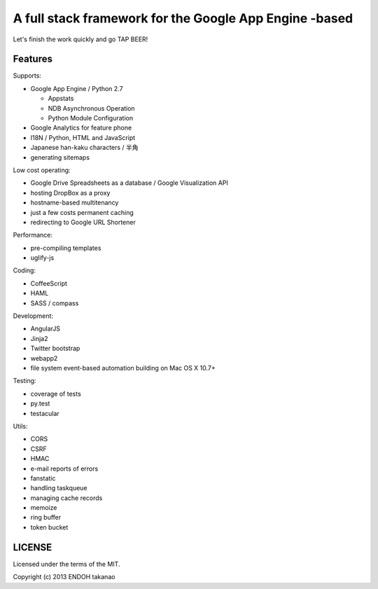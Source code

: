 A full stack framework for the Google App Engine -based
=======================================================

Let's finish the work quickly and go TAP BEER!

Features
--------

Supports:

- Google App Engine / Python 2.7

  - Appstats
  - NDB Asynchronous Operation
  - Python Module Configuration

- Google Analytics for feature phone
- I18N / Python, HTML and JavaScript
- Japanese han-kaku characters / 半角
- generating sitemaps

Low cost operating:

- Google Drive Spreadsheets as a database / Google Visualization API
- hosting DropBox as a proxy
- hostname-based multitenancy
- just a few costs permanent caching
- redirecting to Google URL Shortener

Performance:

- pre-compiling templates
- uglify-js

Coding:

- CoffeeScript
- HAML
- SASS / compass

Development:

- AngularJS
- Jinja2
- Twitter bootstrap
- webapp2

- file system event-based automation building on Mac OS X 10.7+

Testing:

- coverage of tests
- py.test
- testacular

Utils:

- CORS
- CSRF
- HMAC
- e-mail reports of errors
- fanstatic
- handling taskqueue
- managing cache records
- memoize
- ring buffer
- token bucket

LICENSE
-------

Licensed under the terms of the MIT.

Copyright (c) 2013 ENDOH takanao
